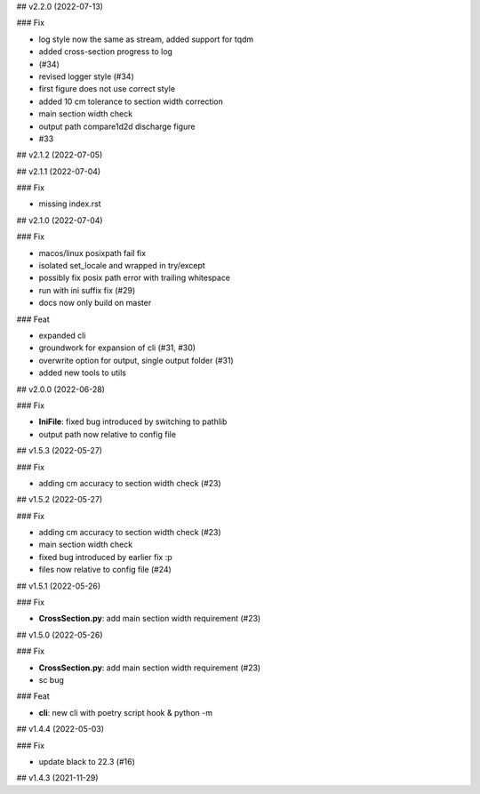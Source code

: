 ## v2.2.0 (2022-07-13)

### Fix

- log style now the same as stream, added support for tqdm
- added cross-section progress to log
- (#34)
- revised logger style (#34)
- first figure does not use correct style
- added 10 cm tolerance to section width correction
- main section width check
- output path compare1d2d discharge figure
- #33

## v2.1.2 (2022-07-05)

## v2.1.1 (2022-07-04)

### Fix

- missing index.rst

## v2.1.0 (2022-07-04)

### Fix

- macos/linux posixpath fail fix
- isolated set_locale and wrapped in try/except
- possibly fix posix path error with trailing whitespace
- run with ini suffix fix (#29)
- docs now only build on master

### Feat

- expanded cli
- groundwork for expansion of cli (#31, #30)
- overwrite option for output, single output folder (#31)
- added new tools to utils

## v2.0.0 (2022-06-28)

### Fix

- **IniFile**: fixed bug introduced by switching to pathlib
- output path now relative to config file

## v1.5.3 (2022-05-27)

### Fix

- adding cm accuracy to section width check (#23)

## v1.5.2 (2022-05-27)

### Fix

- adding cm accuracy to section width check (#23)
- main section width check
- fixed bug introduced by earlier fix :p
- files now relative to config file (#24)

## v1.5.1 (2022-05-26)

### Fix

- **CrossSection.py**: add main section width requirement (#23)

## v1.5.0 (2022-05-26)

### Fix

- **CrossSection.py**: add main section width requirement (#23)
- sc bug

### Feat

- **cli**: new cli with poetry script hook & python -m

## v1.4.4 (2022-05-03)

### Fix

- update black to 22.3 (#16)

## v1.4.3 (2021-11-29)
